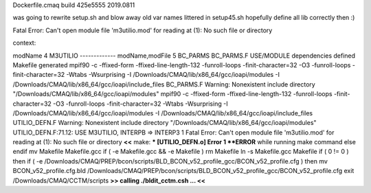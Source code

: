 Dockerfile.cmaq build  425e5555 2019.0811

was going to rewrite setup.sh and blow away old var names littered in setup45.sh
hopefully define all lib correctly then :)



Fatal Error: Can't open module file 'm3utilio.mod' for reading at (1): No such file or directory



context:

modName 4 M3UTILIO -------------
modName,modFile 5 BC_PARMS BC_PARMS.F
USE/MODULE dependencies defined
Makefile generated
mpif90 -c -ffixed-form -ffixed-line-length-132 -funroll-loops -finit-character=32 -O3 -funroll-loops -finit-character=32 -Wtabs -Wsurprising -I /Downloads/CMAQ/lib/x86_64/gcc/ioapi/modules -I /Downloads/CMAQ/lib/x86_64/gcc/ioapi/include_files BC_PARMS.F
Warning: Nonexistent include directory "/Downloads/CMAQ/lib/x86_64/gcc/ioapi/modules"
mpif90 -c -ffixed-form -ffixed-line-length-132 -funroll-loops -finit-character=32 -O3 -funroll-loops -finit-character=32 -Wtabs -Wsurprising -I /Downloads/CMAQ/lib/x86_64/gcc/ioapi/modules -I /Downloads/CMAQ/lib/x86_64/gcc/ioapi/include_files UTILIO_DEFN.F
Warning: Nonexistent include directory "/Downloads/CMAQ/lib/x86_64/gcc/ioapi/modules"
UTILIO_DEFN.F:71.12:
USE M3UTILIO, INTERPB => INTERP3
1
Fatal Error: Can't open module file 'm3utilio.mod' for reading at (1): No such file or directory     **<<**
make: *** [UTILIO_DEFN.o] Error 1
**ERROR** while running make command
else
endif
mv Makefile Makefile.gcc
if ( -e Makefile.gcc && -e Makefile ) rm Makefile
ln -s Makefile.gcc Makefile
if ( 0 != 0 ) then
if ( -e /Downloads/CMAQ/PREP/bcon/scripts/BLD_BCON_v52_profile_gcc/BCON_v52_profile.cfg ) then
mv BCON_v52_profile.cfg.bld /Downloads/CMAQ/PREP/bcon/scripts/BLD_BCON_v52_profile_gcc/BCON_v52_profile.cfg
exit
/Downloads/CMAQ/CCTM/scripts
**>> calling ./bldit_cctm.csh ... <<**
